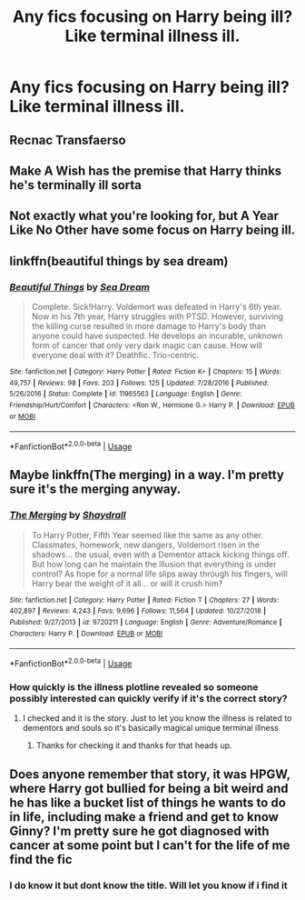#+TITLE: Any fics focusing on Harry being ill? Like terminal illness ill.

* Any fics focusing on Harry being ill? Like terminal illness ill.
:PROPERTIES:
:Score: 5
:DateUnix: 1554675454.0
:DateShort: 2019-Apr-08
:END:

** Recnac Transfaerso
:PROPERTIES:
:Author: ClauBD
:Score: 6
:DateUnix: 1554675604.0
:DateShort: 2019-Apr-08
:END:


** Make A Wish has the premise that Harry thinks he's terminally ill sorta
:PROPERTIES:
:Author: LadeyAceGuns
:Score: 4
:DateUnix: 1554680888.0
:DateShort: 2019-Apr-08
:END:


** Not exactly what you're looking for, but A Year Like No Other have some focus on Harry being ill.
:PROPERTIES:
:Score: 2
:DateUnix: 1554679614.0
:DateShort: 2019-Apr-08
:END:


** linkffn(beautiful things by sea dream)
:PROPERTIES:
:Author: Namzeh011
:Score: 2
:DateUnix: 1554714038.0
:DateShort: 2019-Apr-08
:END:

*** [[https://www.fanfiction.net/s/11965563/1/][*/Beautiful Things/*]] by [[https://www.fanfiction.net/u/987665/Sea-Dream][/Sea Dream/]]

#+begin_quote
  Complete. Sick!Harry. Voldemort was defeated in Harry's 6th year. Now in his 7th year, Harry struggles with PTSD. However, surviving the killing curse resulted in more damage to Harry's body than anyone could have suspected. He develops an incurable, unknown form of cancer that only very dark magic can cause. How will everyone deal with it? Deathfic. Trio-centric.
#+end_quote

^{/Site/:} ^{fanfiction.net} ^{*|*} ^{/Category/:} ^{Harry} ^{Potter} ^{*|*} ^{/Rated/:} ^{Fiction} ^{K+} ^{*|*} ^{/Chapters/:} ^{15} ^{*|*} ^{/Words/:} ^{49,757} ^{*|*} ^{/Reviews/:} ^{98} ^{*|*} ^{/Favs/:} ^{203} ^{*|*} ^{/Follows/:} ^{125} ^{*|*} ^{/Updated/:} ^{7/28/2016} ^{*|*} ^{/Published/:} ^{5/26/2016} ^{*|*} ^{/Status/:} ^{Complete} ^{*|*} ^{/id/:} ^{11965563} ^{*|*} ^{/Language/:} ^{English} ^{*|*} ^{/Genre/:} ^{Friendship/Hurt/Comfort} ^{*|*} ^{/Characters/:} ^{<Ron} ^{W.,} ^{Hermione} ^{G.>} ^{Harry} ^{P.} ^{*|*} ^{/Download/:} ^{[[http://www.ff2ebook.com/old/ffn-bot/index.php?id=11965563&source=ff&filetype=epub][EPUB]]} ^{or} ^{[[http://www.ff2ebook.com/old/ffn-bot/index.php?id=11965563&source=ff&filetype=mobi][MOBI]]}

--------------

*FanfictionBot*^{2.0.0-beta} | [[https://github.com/tusing/reddit-ffn-bot/wiki/Usage][Usage]]
:PROPERTIES:
:Author: FanfictionBot
:Score: 1
:DateUnix: 1554714058.0
:DateShort: 2019-Apr-08
:END:


** Maybe linkffn(The merging) in a way. I'm pretty sure it's the merging anyway.
:PROPERTIES:
:Author: Garanar
:Score: 1
:DateUnix: 1554686018.0
:DateShort: 2019-Apr-08
:END:

*** [[https://www.fanfiction.net/s/9720211/1/][*/The Merging/*]] by [[https://www.fanfiction.net/u/2102558/Shaydrall][/Shaydrall/]]

#+begin_quote
  To Harry Potter, Fifth Year seemed like the same as any other. Classmates, homework, new dangers, Voldemort risen in the shadows... the usual, even with a Dementor attack kicking things off. But how long can he maintain the illusion that everything is under control? As hope for a normal life slips away through his fingers, will Harry bear the weight of it all... or will it crush him?
#+end_quote

^{/Site/:} ^{fanfiction.net} ^{*|*} ^{/Category/:} ^{Harry} ^{Potter} ^{*|*} ^{/Rated/:} ^{Fiction} ^{T} ^{*|*} ^{/Chapters/:} ^{27} ^{*|*} ^{/Words/:} ^{402,897} ^{*|*} ^{/Reviews/:} ^{4,243} ^{*|*} ^{/Favs/:} ^{9,696} ^{*|*} ^{/Follows/:} ^{11,564} ^{*|*} ^{/Updated/:} ^{10/27/2018} ^{*|*} ^{/Published/:} ^{9/27/2013} ^{*|*} ^{/id/:} ^{9720211} ^{*|*} ^{/Language/:} ^{English} ^{*|*} ^{/Genre/:} ^{Adventure/Romance} ^{*|*} ^{/Characters/:} ^{Harry} ^{P.} ^{*|*} ^{/Download/:} ^{[[http://www.ff2ebook.com/old/ffn-bot/index.php?id=9720211&source=ff&filetype=epub][EPUB]]} ^{or} ^{[[http://www.ff2ebook.com/old/ffn-bot/index.php?id=9720211&source=ff&filetype=mobi][MOBI]]}

--------------

*FanfictionBot*^{2.0.0-beta} | [[https://github.com/tusing/reddit-ffn-bot/wiki/Usage][Usage]]
:PROPERTIES:
:Author: FanfictionBot
:Score: 2
:DateUnix: 1554686043.0
:DateShort: 2019-Apr-08
:END:


*** How quickly is the illness plotline revealed so someone possibly interested can quickly verify if it's the correct story?
:PROPERTIES:
:Score: 1
:DateUnix: 1554687845.0
:DateShort: 2019-Apr-08
:END:

**** I checked and it is the story. Just to let you know the illness is related to dementors and souls so it's basically magical unique terminal illness
:PROPERTIES:
:Author: Garanar
:Score: 1
:DateUnix: 1554688403.0
:DateShort: 2019-Apr-08
:END:

***** Thanks for checking it and thanks for that heads up.
:PROPERTIES:
:Score: 2
:DateUnix: 1554689432.0
:DateShort: 2019-Apr-08
:END:


** Does anyone remember that story, it was HPGW, where Harry got bullied for being a bit weird and he has like a bucket list of things he wants to do in life, including make a friend and get to know Ginny? I'm pretty sure he got diagnosed with cancer at some point but I can't for the life of me find the fic
:PROPERTIES:
:Author: NargleKost
:Score: 1
:DateUnix: 1554704045.0
:DateShort: 2019-Apr-08
:END:

*** I do know it but dont know the title. Will let you know if i find it
:PROPERTIES:
:Author: Pottermum
:Score: 1
:DateUnix: 1554715736.0
:DateShort: 2019-Apr-08
:END:
